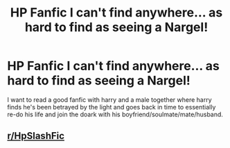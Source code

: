 #+TITLE: HP Fanfic I can't find anywhere... as hard to find as seeing a Nargel!

* HP Fanfic I can't find anywhere... as hard to find as seeing a Nargel!
:PROPERTIES:
:Author: Bloodyangel87
:Score: 1
:DateUnix: 1517863784.0
:DateShort: 2018-Feb-06
:FlairText: Request
:END:
I want to read a good fanfic with harry and a male together where harry finds he's been betrayed by the light and goes back in time to essentially re-do his life and join the doark with his boyfriend/soulmate/mate/husband.


** [[/r/HpSlashFic][r/HpSlashFic]]
:PROPERTIES:
:Author: Mac_cy
:Score: 1
:DateUnix: 1517907574.0
:DateShort: 2018-Feb-06
:END:
